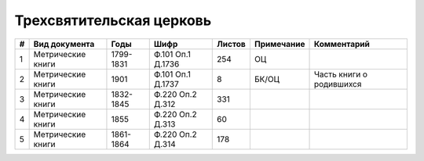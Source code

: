 
.. Church datasheet RST template
.. Autogenerated by cfp-sphinx.py

.. index:: Трехсвятительская церковь

Трехсвятительская церковь
=========================

.. list-table::
   :header-rows: 1

   * - #
     - Вид документа
     - Годы
     - Шифр
     - Листов
     - Примечание
     - Комментарий

   * - 1
     - Метрические книги
     - 1799-1831
     - Ф.101 Оп.1 Д.1736
     - 254
     - ОЦ
     - 
   * - 2
     - Метрические книги
     - 1901
     - Ф.101 Оп.1 Д.1737
     - 8
     - БК/ОЦ
     - Часть книги о родившихся
   * - 3
     - Метрические книги
     - 1832-1845
     - Ф.220 Оп.2 Д.312
     - 331
     - 
     - 
   * - 4
     - Метрические книги
     - 1855
     - Ф.220 Оп.2 Д.313
     - 60
     - 
     - 
   * - 5
     - Метрические книги
     - 1861-1864
     - Ф.220 Оп.2 Д.314
     - 178
     - 
     - 


